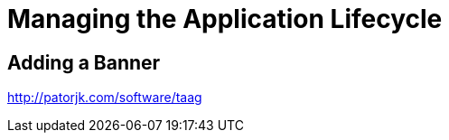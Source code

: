 [[exercise01-lifecycle]]
= Managing the Application Lifecycle

== Adding a Banner

http://patorjk.com/software/taag
